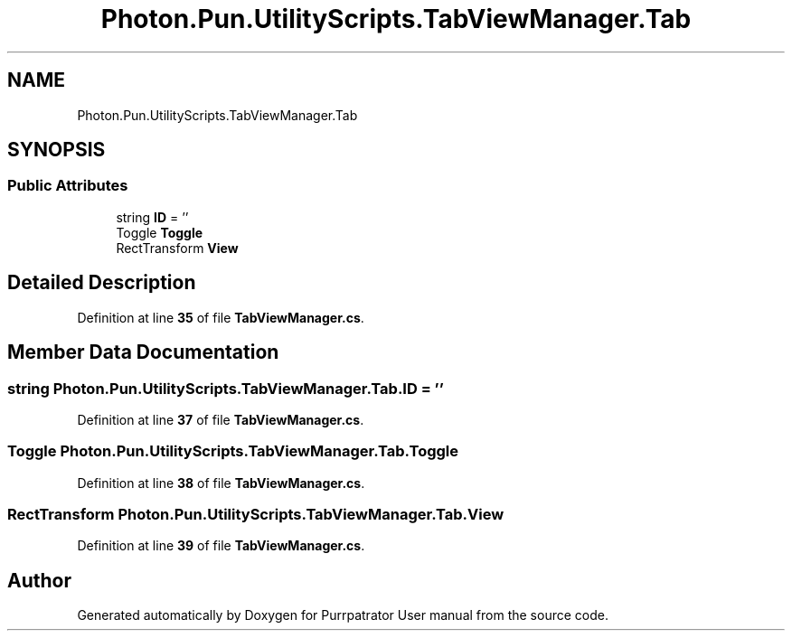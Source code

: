 .TH "Photon.Pun.UtilityScripts.TabViewManager.Tab" 3 "Mon Apr 18 2022" "Purrpatrator User manual" \" -*- nroff -*-
.ad l
.nh
.SH NAME
Photon.Pun.UtilityScripts.TabViewManager.Tab
.SH SYNOPSIS
.br
.PP
.SS "Public Attributes"

.in +1c
.ti -1c
.RI "string \fBID\fP = ''"
.br
.ti -1c
.RI "Toggle \fBToggle\fP"
.br
.ti -1c
.RI "RectTransform \fBView\fP"
.br
.in -1c
.SH "Detailed Description"
.PP 
Definition at line \fB35\fP of file \fBTabViewManager\&.cs\fP\&.
.SH "Member Data Documentation"
.PP 
.SS "string Photon\&.Pun\&.UtilityScripts\&.TabViewManager\&.Tab\&.ID = ''"

.PP
Definition at line \fB37\fP of file \fBTabViewManager\&.cs\fP\&.
.SS "Toggle Photon\&.Pun\&.UtilityScripts\&.TabViewManager\&.Tab\&.Toggle"

.PP
Definition at line \fB38\fP of file \fBTabViewManager\&.cs\fP\&.
.SS "RectTransform Photon\&.Pun\&.UtilityScripts\&.TabViewManager\&.Tab\&.View"

.PP
Definition at line \fB39\fP of file \fBTabViewManager\&.cs\fP\&.

.SH "Author"
.PP 
Generated automatically by Doxygen for Purrpatrator User manual from the source code\&.
